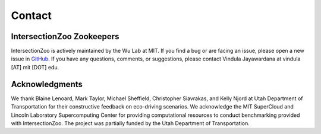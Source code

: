 Contact
=======

IntersectionZoo Zookeepers
--------------------------

IntersectionZoo is actively maintained by the Wu Lab at MIT. If you find a bug or are facing an issue, please open a 
new issue in `GitHub <https://github.com/mit-wu-lab/IntersectionZoo/issues>`_. If you have any questions, comments, 
or suggestions, please contact Vindula Jayawardana at vindula [AT] mit [DOT] edu.


.. image:: image/team.png
    :alt: IntersectionZoo team
    :scale: 70%
    :align: center


Acknowledgments
----------------

We thank Blaine Lenoard, Mark Taylor, Michael Sheffield, Christopher Siavrakas, and Kelly Njord at Utah Department of Transportation 
for their constructive feedback on eco-driving scenarios. We acknowledge the MIT SuperCloud and Lincoln Laboratory Supercomputing Center 
for providing computational resources to conduct benchmarking provided with IntersectionZoo. The project was partially funded by the Utah Department of Transportation. 


